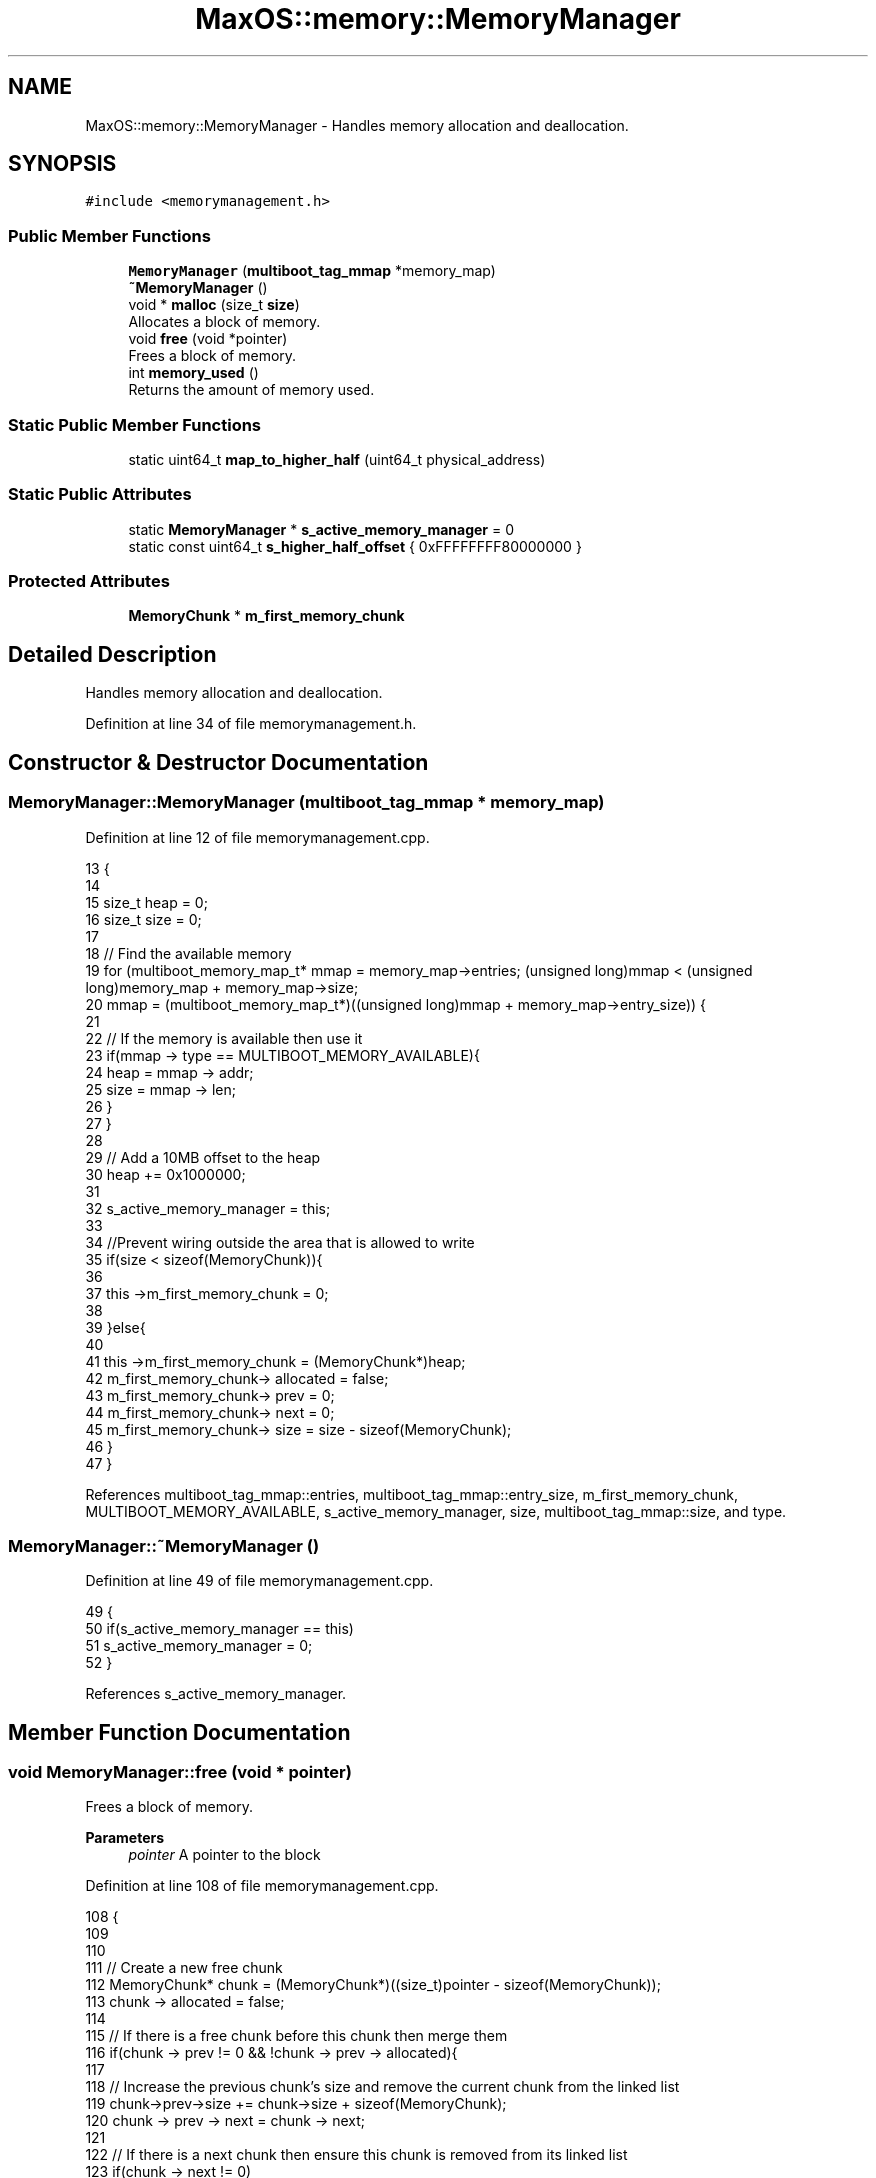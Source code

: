 .TH "MaxOS::memory::MemoryManager" 3 "Mon Jan 29 2024" "Version 0.1" "Max OS" \" -*- nroff -*-
.ad l
.nh
.SH NAME
MaxOS::memory::MemoryManager \- Handles memory allocation and deallocation\&.  

.SH SYNOPSIS
.br
.PP
.PP
\fC#include <memorymanagement\&.h>\fP
.SS "Public Member Functions"

.in +1c
.ti -1c
.RI "\fBMemoryManager\fP (\fBmultiboot_tag_mmap\fP *memory_map)"
.br
.ti -1c
.RI "\fB~MemoryManager\fP ()"
.br
.ti -1c
.RI "void * \fBmalloc\fP (size_t \fBsize\fP)"
.br
.RI "Allocates a block of memory\&. "
.ti -1c
.RI "void \fBfree\fP (void *pointer)"
.br
.RI "Frees a block of memory\&. "
.ti -1c
.RI "int \fBmemory_used\fP ()"
.br
.RI "Returns the amount of memory used\&. "
.in -1c
.SS "Static Public Member Functions"

.in +1c
.ti -1c
.RI "static uint64_t \fBmap_to_higher_half\fP (uint64_t physical_address)"
.br
.in -1c
.SS "Static Public Attributes"

.in +1c
.ti -1c
.RI "static \fBMemoryManager\fP * \fBs_active_memory_manager\fP = 0"
.br
.ti -1c
.RI "static const uint64_t \fBs_higher_half_offset\fP { 0xFFFFFFFF80000000 }"
.br
.in -1c
.SS "Protected Attributes"

.in +1c
.ti -1c
.RI "\fBMemoryChunk\fP * \fBm_first_memory_chunk\fP"
.br
.in -1c
.SH "Detailed Description"
.PP 
Handles memory allocation and deallocation\&. 
.PP
Definition at line 34 of file memorymanagement\&.h\&.
.SH "Constructor & Destructor Documentation"
.PP 
.SS "MemoryManager::MemoryManager (\fBmultiboot_tag_mmap\fP * memory_map)"

.PP
Definition at line 12 of file memorymanagement\&.cpp\&.
.PP
.nf
13 {
14 
15      size_t heap = 0;
16      size_t size = 0;
17 
18     // Find the available memory
19     for (multiboot_memory_map_t* mmap = memory_map->entries; (unsigned long)mmap < (unsigned long)memory_map + memory_map->size;
20          mmap = (multiboot_memory_map_t*)((unsigned long)mmap + memory_map->entry_size)) {
21 
22         // If the memory is available then use it
23         if(mmap -> type == MULTIBOOT_MEMORY_AVAILABLE){
24             heap = mmap -> addr;
25             size = mmap -> len;
26         }
27     }
28 
29     // Add a 10MB offset to the heap
30         heap += 0x1000000;
31 
32     s_active_memory_manager = this;
33 
34     //Prevent wiring outside the area that is allowed to write
35     if(size < sizeof(MemoryChunk)){
36 
37         this ->m_first_memory_chunk = 0;
38 
39     }else{
40 
41         this ->m_first_memory_chunk = (MemoryChunk*)heap;
42         m_first_memory_chunk-> allocated = false;
43         m_first_memory_chunk-> prev = 0;
44         m_first_memory_chunk-> next = 0;
45         m_first_memory_chunk-> size = size - sizeof(MemoryChunk);
46     }
47 }
.fi
.PP
References multiboot_tag_mmap::entries, multiboot_tag_mmap::entry_size, m_first_memory_chunk, MULTIBOOT_MEMORY_AVAILABLE, s_active_memory_manager, size, multiboot_tag_mmap::size, and type\&.
.SS "MemoryManager::~MemoryManager ()"

.PP
Definition at line 49 of file memorymanagement\&.cpp\&.
.PP
.nf
49                               {
50     if(s_active_memory_manager == this)
51       s_active_memory_manager = 0;
52 }
.fi
.PP
References s_active_memory_manager\&.
.SH "Member Function Documentation"
.PP 
.SS "void MemoryManager::free (void * pointer)"

.PP
Frees a block of memory\&. 
.PP
\fBParameters\fP
.RS 4
\fIpointer\fP A pointer to the block 
.RE
.PP

.PP
Definition at line 108 of file memorymanagement\&.cpp\&.
.PP
.nf
108                                       {
109 
110 
111     // Create a new free chunk
112     MemoryChunk* chunk = (MemoryChunk*)((size_t)pointer - sizeof(MemoryChunk));
113     chunk -> allocated = false;
114 
115     // If there is a free chunk before this chunk then merge them
116     if(chunk -> prev != 0 && !chunk -> prev -> allocated){
117 
118         // Increase the previous chunk's size and remove the current chunk from the linked list
119         chunk->prev->size += chunk->size + sizeof(MemoryChunk);
120         chunk -> prev -> next = chunk -> next;
121 
122         // If there is a next chunk then ensure this chunk is removed from its linked list
123         if(chunk -> next != 0)
124             chunk -> next -> prev = chunk->prev;
125 
126         // Chunk is now the previous chunk
127         chunk = chunk -> prev;
128 
129     }
130 
131     // If there is a free chunk after this chunk then merge them
132     if(chunk -> next != 0 && !chunk -> next -> allocated){
133 
134         // Increase the current chunk's size and remove the next chunk from the linked list
135         chunk -> size += chunk -> next -> size + sizeof(MemoryChunk);
136         chunk -> next = chunk -> next -> next;
137 
138         // Remove the just merged chunk from the linked list
139         if(chunk -> next != 0)
140             chunk -> next -> prev = chunk;
141 
142     }
143 }
.fi
.PP
References MaxOS::memory::MemoryChunk::prev, size, and MaxOS::memory::MemoryChunk::size\&.
.SS "void * MemoryManager::malloc (size_t size)"

.PP
Allocates a block of memory\&. 
.PP
\fBParameters\fP
.RS 4
\fIsize\fP size of the block 
.RE
.PP
\fBReturns\fP
.RS 4
a pointer to the block, 0 if no block is available 
.RE
.PP

.PP
Definition at line 60 of file memorymanagement\&.cpp\&.
.PP
.nf
60                                        {
61 
62     MemoryChunk* result = 0;
63 
64     // Find the next free chunk that is big enough
65     for (MemoryChunk* chunk = m_first_memory_chunk; chunk != 0 && result == 0; chunk = chunk->next) {
66         if(chunk -> size > size && !chunk -> allocated)
67             result = chunk;
68     }
69 
70     // If there is no free chunk then return 0
71     if(result == 0)
72         return 0;
73 
74     // If there is space to split the chunk
75     if(result -> size < size + sizeof(MemoryChunk) + 1) {
76         result->allocated = true;
77         return (void *)(((size_t)result) + sizeof(MemoryChunk));
78     }
79 
80 
81     // Create a new chunk after the current one
82     MemoryChunk* temp = (MemoryChunk*)((size_t)result + sizeof(MemoryChunk) + size);
83 
84     // Set the new chunk's properties and insert it into the linked list
85     temp -> allocated = false;
86     temp -> size =  result->size - size - sizeof(MemoryChunk);
87     temp -> prev = result;
88     temp -> next = result -> next;
89 
90     // If there is a chunk after the current one then set its previous to the new chunk
91     if(temp -> next != 0)
92        temp -> next -> prev = temp;
93 
94     // Current chunk is now allocated and is pointing to the new chunk
95     result->size = size;
96     result -> allocated = true;
97     result->next = temp;
98 
99     return (void*)(((size_t)result) + sizeof(MemoryChunk));
100 }
.fi
.PP
References MaxOS::memory::MemoryChunk::allocated, m_first_memory_chunk, MaxOS::memory::MemoryChunk::next, size, and MaxOS::memory::MemoryChunk::size\&.
.SS "uint64_t MemoryManager::map_to_higher_half (uint64_t physical_address)\fC [static]\fP"

.PP
Definition at line 160 of file memorymanagement\&.cpp\&.
.PP
.nf
160                                                                     {
161 
162   // Check if the address is already mapped
163   if(physical_address >= s_higher_half_offset)
164       return physical_address;
165 
166   // Map the address to the higher half
167   return physical_address + s_higher_half_offset;
168 }
.fi
.PP
References s_higher_half_offset\&.
.SS "int MemoryManager::memory_used ()"

.PP
Returns the amount of memory used\&. 
.PP
\fBReturns\fP
.RS 4
The amount of memory used 
.RE
.PP

.PP
Definition at line 149 of file memorymanagement\&.cpp\&.
.PP
.nf
149                                {
150 
151         int result = 0;
152 
153         // Loop through all the chunks and add up the size of the allocated chunks
154         for (MemoryChunk* chunk = m_first_memory_chunk; chunk != 0; chunk = chunk->next)
155             if(chunk -> allocated)
156                 result += chunk -> size;
157 
158         return result;
159 }
.fi
.PP
References m_first_memory_chunk, MaxOS::memory::MemoryChunk::next, and size\&.
.SH "Member Data Documentation"
.PP 
.SS "\fBMemoryChunk\fP* MaxOS::memory::MemoryManager::m_first_memory_chunk\fC [protected]\fP"

.PP
Definition at line 37 of file memorymanagement\&.h\&.
.PP
Referenced by malloc(), memory_used(), and MemoryManager()\&.
.SS "\fBMemoryManager\fP * MemoryManager::s_active_memory_manager = 0\fC [static]\fP"

.PP
Definition at line 40 of file memorymanagement\&.h\&.
.PP
Referenced by MemoryManager(), operator delete(), operator delete[](), operator new(), operator new[](), and ~MemoryManager()\&.
.SS "const uint64_t MaxOS::memory::MemoryManager::s_higher_half_offset { 0xFFFFFFFF80000000 }\fC [static]\fP"

.PP
Definition at line 41 of file memorymanagement\&.h\&.
.PP
Referenced by map_to_higher_half()\&.

.SH "Author"
.PP 
Generated automatically by Doxygen for Max OS from the source code\&.
